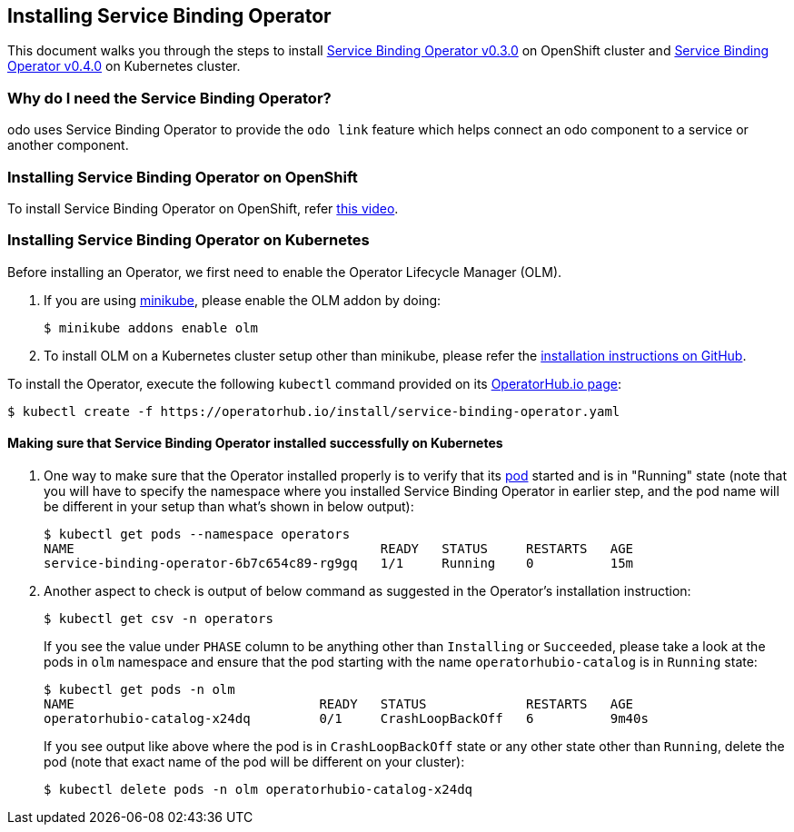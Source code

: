 == Installing Service Binding Operator

This document walks you through the steps to install link:https://github.com/redhat-developer/service-binding-operator/tree/v0.3.0[Service Binding Operator v0.3.0] on OpenShift cluster and link:https://operatorhub.io/operator/service-binding-operator[Service Binding Operator v0.4.0] on Kubernetes cluster.

=== Why do I need the Service Binding Operator?

odo uses Service Binding Operator to provide the `odo link` feature which helps connect an odo component to a service or another component.

=== Installing Service Binding Operator on OpenShift

To install Service Binding Operator on OpenShift, refer link:https://www.youtube.com/watch?v=8QmewscQwHg[this video].

=== Installing Service Binding Operator on Kubernetes

Before installing an Operator, we first need to enable the Operator Lifecycle Manager (OLM).

1. If you are using link:https://minikube.sigs.k8s.io/[minikube], please enable the OLM addon by doing:
+
[source,sh]
----
$ minikube addons enable olm
----

2. To install OLM on a Kubernetes cluster setup other than minikube, please refer the link:https://github.com/operator-framework/operator-lifecycle-manager/#installation[installation instructions on GitHub].

To install the Operator, execute the following `kubectl` command provided on its link:https://operatorhub.io/operator/service-binding-operator[OperatorHub.io page]:
[source,sh]
----
$ kubectl create -f https://operatorhub.io/install/service-binding-operator.yaml
----

==== Making sure that Service Binding Operator installed successfully on Kubernetes

1. One way to make sure that the Operator installed properly is to verify that its link:https://kubernetes.io/docs/concepts/workloads/pods/[pod] started and is in "Running" state (note that you will have to specify the namespace where you installed Service Binding Operator in earlier step, and the pod name will be different in your setup than what's shown in below output):
+
[source,sh]
----
$ kubectl get pods --namespace operators
NAME                                        READY   STATUS     RESTARTS   AGE
service-binding-operator-6b7c654c89-rg9gq   1/1     Running    0          15m
----

1. Another aspect to check is output of below command as suggested in the Operator's installation instruction:
+
[source,sh]
----
$ kubectl get csv -n operators
----
If you see the value under `PHASE` column to be anything other than `Installing` or `Succeeded`, please take a look at the pods in `olm` namespace and ensure that the pod starting with the name `operatorhubio-catalog` is in `Running` state:
+
[source,sh]
----
$ kubectl get pods -n olm
NAME                                READY   STATUS             RESTARTS   AGE
operatorhubio-catalog-x24dq         0/1     CrashLoopBackOff   6          9m40s
----
If you see output like above where the pod is in `CrashLoopBackOff` state or any other state other than `Running`, delete the pod (note that exact name of the pod will be different on your cluster):
+
[source,sh]
----
$ kubectl delete pods -n olm operatorhubio-catalog-x24dq
----

